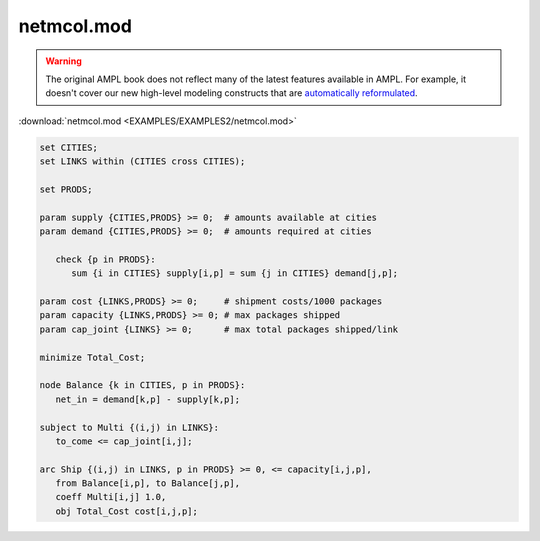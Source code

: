 netmcol.mod
===========


.. warning::
    The original AMPL book does not reflect many of the latest features available in AMPL.
    For example, it doesn't cover our new high-level modeling constructs that are `automatically reformulated <https://mp.ampl.com/model-guide.html>`_.

:download:`netmcol.mod <EXAMPLES/EXAMPLES2/netmcol.mod>`

.. code-block:: ampl

    set CITIES;
    set LINKS within (CITIES cross CITIES);
    
    set PRODS;
    
    param supply {CITIES,PRODS} >= 0;  # amounts available at cities
    param demand {CITIES,PRODS} >= 0;  # amounts required at cities
    
       check {p in PRODS}: 
          sum {i in CITIES} supply[i,p] = sum {j in CITIES} demand[j,p];
    
    param cost {LINKS,PRODS} >= 0;     # shipment costs/1000 packages
    param capacity {LINKS,PRODS} >= 0; # max packages shipped
    param cap_joint {LINKS} >= 0;      # max total packages shipped/link
    
    minimize Total_Cost;
    
    node Balance {k in CITIES, p in PRODS}: 
       net_in = demand[k,p] - supply[k,p];
    
    subject to Multi {(i,j) in LINKS}:
       to_come <= cap_joint[i,j];
    
    arc Ship {(i,j) in LINKS, p in PRODS} >= 0, <= capacity[i,j,p],
       from Balance[i,p], to Balance[j,p], 
       coeff Multi[i,j] 1.0,
       obj Total_Cost cost[i,j,p]; 
